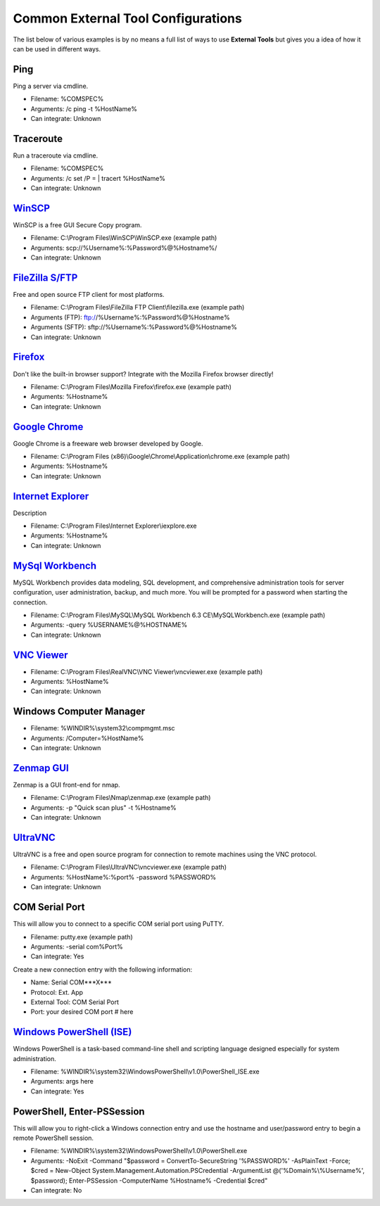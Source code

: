 ***********************************
Common External Tool Configurations
***********************************

The list below of various examples is by no means a full list of ways to use
**External Tools** but gives you a idea of how it can be used in different ways.

Ping
====
Ping a server via cmdline.

- Filename: %COMSPEC%
- Arguments: /c ping -t %HostName%
- Can integrate: Unknown

Traceroute
==========
Run a traceroute via cmdline.

- Filename: %COMSPEC%
- Arguments: /c set /P = | tracert %HostName%
- Can integrate: Unknown

`WinSCP <https://winscp.net/eng/index.php>`_
============================================
WinSCP is a free GUI Secure Copy program.

- Filename: C:\\Program Files\\WinSCP\\WinSCP.exe (example path)
- Arguments: scp://%Username%:%Password%@%Hostname%/
- Can integrate: Unknown

`FileZilla S/FTP <https://filezilla-project.org/>`_
===================================================
Free and open source FTP client for most platforms.

- Filename: C:\\Program Files\\FileZilla FTP Client\\filezilla.exe (example path)
- Arguments (FTP): ftp://%Username%:%Password%@%Hostname%
- Arguments (SFTP): sftp://%Username%:%Password%@%Hostname%
- Can integrate: Unknown

`Firefox <https://www.mozilla.org/en-US/firefox/new/>`_
=======================================================
Don't like the built-in browser support? Integrate with the Mozilla Firefox browser directly!

- Filename: C:\\Program Files\\Mozilla Firefox\\firefox.exe (example path)
- Arguments: %Hostname%
- Can integrate: Unknown

`Google Chrome <https://www.google.com/chrome/browser/desktop/index.html>`_
===========================================================================
Google Chrome is a freeware web browser developed by Google.

- Filename: C:\\Program Files (x86)\\Google\\Chrome\\Application\\chrome.exe (example path)
- Arguments: %Hostname%
- Can integrate: Unknown

`Internet Explorer <http://microsoft.com/ie>`_
==============================================
Description

- Filename: C:\\Program Files\\Internet Explorer\\iexplore.exe
- Arguments: %Hostname%
- Can integrate: Unknown

`MySql Workbench <http://www.mysql.com/products/workbench/>`_
=============================================================
MySQL Workbench provides data modeling, SQL development, and comprehensive administration tools for server configuration, user administration, backup, and much more. You will be prompted for a password when starting the connection.

- Filename: C:\\Program Files\\MySQL\\MySQL Workbench 6.3 CE\\MySQLWorkbench.exe (example path)
- Arguments: -query %USERNAME%@%HOSTNAME%
- Can integrate: Unknown

`VNC Viewer <https://www.realvnc.com/download/viewer/>`_
=========================================================

- Filename: C:\\Program Files\\RealVNC\\VNC Viewer\\vncviewer.exe (example path)
- Arguments: %HostName%
- Can integrate: Unknown

Windows Computer Manager
========================

- Filename: %WINDIR%\\system32\\compmgmt.msc
- Arguments: /Computer=%HostName%
- Can integrate: Unknown

`Zenmap GUI <https://nmap.org/zenmap/>`_
========================================
Zenmap is a GUI front-end for nmap.

- Filename: C:\\Program Files\\Nmap\\zenmap.exe (example path)
- Arguments: -p "Quick scan plus" -t %Hostname%
- Can integrate: Unknown

`UltraVNC <https://nmap.org/zenmap/>`_
======================================
UltraVNC is a free and open source program for connection to remote machines using the VNC protocol.

- Filename: C:\\Program Files\\UltraVNC\\vncviewer.exe (example path)
- Arguments: %HostName%:%port% -password %PASSWORD%
- Can integrate: Unknown

COM Serial Port
===============
This will allow you to connect to a specific COM serial port using PuTTY.

- Filename: putty.exe (example path)
- Arguments: -serial com%Port%
- Can integrate: Yes

Create a new connection entry with the following information:

- Name: Serial COM***X***
- Protocol: Ext. App
- External Tool: COM Serial Port
- Port: your desired COM port # here

`Windows PowerShell (ISE) <https://msdn.microsoft.com/en-us/powershell/scripting/getting-started/fundamental/windows-powershell-integrated-scripting-environment--ise->`_
=========================================================================================================================================================================
Windows PowerShell is a task-based command-line shell and scripting language designed especially for system administration.

- Filename: %WINDIR%\\system32\\WindowsPowerShell\\v1.0\\PowerShell_ISE.exe
- Arguments: args here
- Can integrate: Yes

PowerShell, Enter-PSSession
===========================
This will allow you to right-click a Windows connection entry and use the hostname and user/password entry to begin a remote PowerShell session.

- Filename: %WINDIR%\\system32\\WindowsPowerShell\\v1.0\\PowerShell.exe
- Arguments: -NoExit -Command "$password = ConvertTo-SecureString '%PASSWORD%' -AsPlainText -Force; $cred = New-Object System.Management.Automation.PSCredential -ArgumentList @('%Domain%\\%Username%', $password); Enter-PSSession -ComputerName %Hostname% -Credential $cred"
- Can integrate: No
